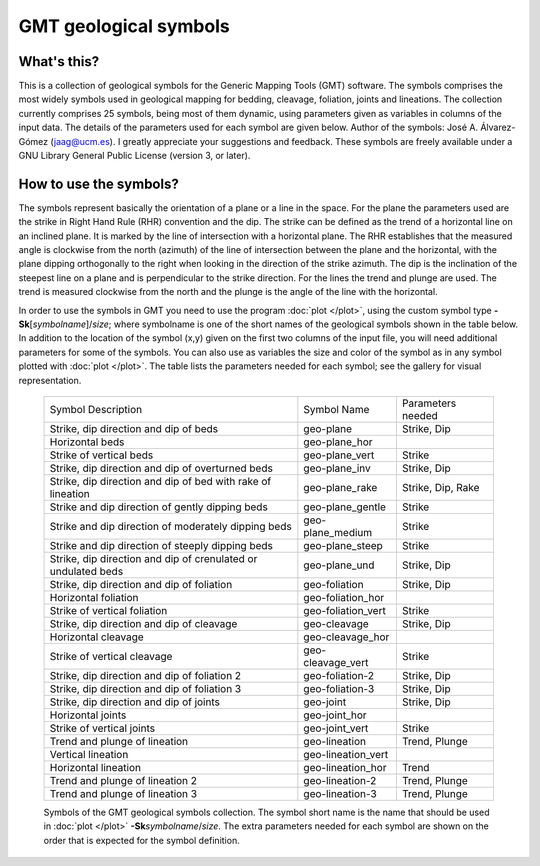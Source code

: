 GMT geological symbols
======================

What's this?
------------

This is a collection of geological symbols for the Generic Mapping Tools (GMT) software.
The symbols comprises the most widely symbols used in geological mapping for bedding,
cleavage, foliation, joints and lineations.
The collection currently comprises 25 symbols, being most of them dynamic, using parameters
given as variables in columns of the input data. The details of the parameters used for
each symbol are given below.
Author of the symbols: José A. Álvarez-Gómez (jaag@ucm.es). I greatly appreciate your
suggestions and feedback.
These symbols are freely available under a GNU Library General Public License (version 3, or later).

 
How to use the symbols?
-----------------------

The symbols represent basically the orientation of a plane or a line in the space. For the
plane the parameters used are the strike in Right Hand Rule (RHR) convention and the dip.
The strike can be defined as the trend of a horizontal line on an inclined plane. It is
marked by the line of intersection with a horizontal plane. The RHR establishes that the
measured angle is clockwise from the north (azimuth) of the line of intersection between
the plane and the horizontal, with the plane dipping orthogonally to the right when looking
in the direction of the strike azimuth. The dip is the inclination of the steepest line on
a plane and is perpendicular to the strike direction. For the lines the trend and plunge
are used. The trend is measured clockwise from the north and the plunge is the angle of
the line with the horizontal.

In order to use the symbols in GMT you need to use the program :doc:`plot </plot>`, using the custom
symbol type **-Sk**\ [*symbolname*\ ]/\ *size*\ ; where symbolname is one of the short
names of the geological symbols shown in the table below. In addition to the location of the
symbol (x,y) given on the first two columns of the input file, you will need additional
parameters for some of the symbols. You can also use as variables the size and color of
the symbol as in any symbol plotted with :doc:`plot </plot>`. The table lists the parameters needed for
each symbol; see the gallery for visual representation.

.. _tbl-Geology:

    +---------------------------------------------------------------+--------------------+-------------------+
    | Symbol Description                                            | Symbol Name        | Parameters needed |
    +---------------------------------------------------------------+--------------------+-------------------+
    | Strike, dip direction and dip of beds                         | geo-plane          | Strike, Dip       |
    +---------------------------------------------------------------+--------------------+-------------------+
    | Horizontal beds                                               | geo-plane_hor      |                   |
    +---------------------------------------------------------------+--------------------+-------------------+
    | Strike of vertical beds                                       | geo-plane_vert     | Strike            |
    +---------------------------------------------------------------+--------------------+-------------------+
    | Strike, dip direction and dip of overturned beds              | geo-plane_inv      | Strike, Dip       |
    +---------------------------------------------------------------+--------------------+-------------------+
    | Strike, dip direction and dip of bed with rake of lineation   | geo-plane_rake     | Strike, Dip, Rake |
    +---------------------------------------------------------------+--------------------+-------------------+
    | Strike and dip direction of gently dipping beds               | geo-plane_gentle   | Strike            |
    +---------------------------------------------------------------+--------------------+-------------------+
    | Strike and dip direction of moderately dipping beds           | geo-plane_medium   | Strike            |
    +---------------------------------------------------------------+--------------------+-------------------+
    | Strike and dip direction of steeply dipping beds              | geo-plane_steep    | Strike            |
    +---------------------------------------------------------------+--------------------+-------------------+
    | Strike, dip direction and dip of crenulated or undulated beds | geo-plane_und      | Strike, Dip       |
    +---------------------------------------------------------------+--------------------+-------------------+
    | Strike, dip direction and dip of foliation                    | geo-foliation      | Strike, Dip       |
    +---------------------------------------------------------------+--------------------+-------------------+
    | Horizontal foliation                                          | geo-foliation_hor  |                   |
    +---------------------------------------------------------------+--------------------+-------------------+
    | Strike of vertical foliation                                  | geo-foliation_vert | Strike            |
    +---------------------------------------------------------------+--------------------+-------------------+
    | Strike, dip direction and dip of cleavage                     | geo-cleavage       | Strike, Dip       |
    +---------------------------------------------------------------+--------------------+-------------------+
    | Horizontal cleavage                                           | geo-cleavage_hor   |                   |
    +---------------------------------------------------------------+--------------------+-------------------+
    | Strike of vertical cleavage                                   | geo-cleavage_vert  | Strike            |
    +---------------------------------------------------------------+--------------------+-------------------+
    | Strike, dip direction and dip of foliation 2                  | geo-foliation-2    | Strike, Dip       |
    +---------------------------------------------------------------+--------------------+-------------------+
    | Strike, dip direction and dip of foliation 3                  | geo-foliation-3    | Strike, Dip       |
    +---------------------------------------------------------------+--------------------+-------------------+
    | Strike, dip direction and dip of joints                       | geo-joint          | Strike, Dip       |
    +---------------------------------------------------------------+--------------------+-------------------+
    | Horizontal joints                                             | geo-joint_hor      |                   |
    +---------------------------------------------------------------+--------------------+-------------------+
    | Strike of vertical joints                                     | geo-joint_vert     | Strike            |
    +---------------------------------------------------------------+--------------------+-------------------+
    | Trend and plunge of lineation                                 | geo-lineation      | Trend, Plunge     |
    +---------------------------------------------------------------+--------------------+-------------------+
    | Vertical lineation                                            | geo-lineation_vert |                   |
    +---------------------------------------------------------------+--------------------+-------------------+
    | Horizontal lineation                                          | geo-lineation_hor  | Trend             |
    +---------------------------------------------------------------+--------------------+-------------------+
    | Trend and plunge of lineation 2                               | geo-lineation-2    | Trend, Plunge     |
    +---------------------------------------------------------------+--------------------+-------------------+
    | Trend and plunge of lineation 3                               | geo-lineation-3    | Trend, Plunge     |
    +---------------------------------------------------------------+--------------------+-------------------+

    Symbols of the GMT geological symbols collection. The symbol short name is the name that should 
    be used in :doc:`plot </plot>` **-Sk**\ *symbolname*\ /*size*. The extra parameters needed for each symbol are
    shown on the order that is expected for the symbol definition.
